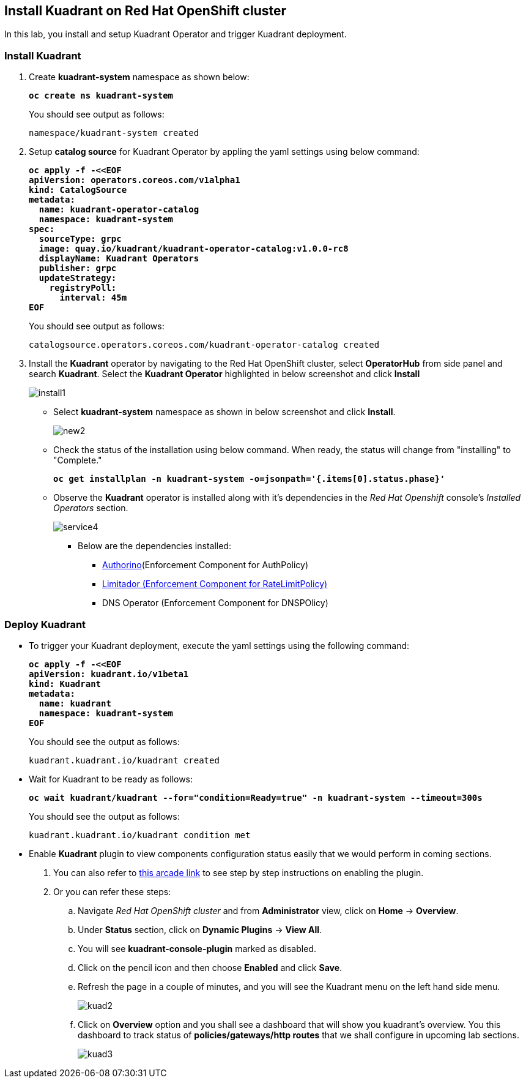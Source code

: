 == Install Kuadrant on Red Hat OpenShift cluster

In this lab, you install and setup Kuadrant Operator and trigger Kuadrant deployment.

=== Install Kuadrant

. Create **kuadrant-system** namespace as shown below:
+
====
[source,subs="verbatim,quotes"]
----
**oc create ns kuadrant-system**
----
====
+
You should see output as follows:
+
[source,subs="verbatim,quotes"]
----
namespace/kuadrant-system created
----

. Setup **catalog source** for Kuadrant Operator by appling the yaml settings using below command:
+
====
[source,subs="verbatim,quotes"]
----
**oc apply -f -<<EOF
apiVersion: operators.coreos.com/v1alpha1
kind: CatalogSource
metadata:
  name: kuadrant-operator-catalog
  namespace: kuadrant-system
spec:
  sourceType: grpc
  image: quay.io/kuadrant/kuadrant-operator-catalog:v1.0.0-rc8
  displayName: Kuadrant Operators
  publisher: grpc
  updateStrategy:
    registryPoll:
      interval: 45m
EOF**
----
====
+
You should see output as follows:
+
[source,subs="verbatim,quotes"]
----
catalogsource.operators.coreos.com/kuadrant-operator-catalog created
----

. Install the **Kuadrant** operator by navigating to the Red Hat OpenShift cluster, select **OperatorHub** from side panel and search **Kuadrant**. 
Select the **Kuadrant Operator** highlighted in below screenshot and click **Install**
+
image::install1.png[align="center"]

* Select **kuadrant-system** namespace as shown in below screenshot and click **Install**.
+
image::new2.png[align="center"]

* Check the status of the installation using below command. When ready, the status will change from "installing" to "Complete."
+
====
[source,subs="verbatim,quotes"]
----
**oc get installplan -n kuadrant-system -o=jsonpath='{.items[0].status.phase}'**
----
====

* Observe the **Kuadrant** operator is installed along with it's dependencies in the _Red Hat Openshift_ console's  _Installed Operators_ section.
+
image::service4.png[align="center"]
+
** Below are the dependencies installed:
*** https://docs.kuadrant.io/latest/authorino-operator/#the-authorino-custom-resource-definition-crd[Authorino](Enforcement Component for AuthPolicy)
*** https://docs.kuadrant.io/latest/limitador-operator/#features[Limitador (Enforcement Component for RateLimitPolicy)]
*** DNS Operator (Enforcement Component for DNSPOlicy)

=== Deploy Kuadrant

* To trigger your Kuadrant deployment, execute the yaml settings using the following command:
+
====
[source,subs="verbatim,quotes"]
----
**oc apply -f -<<EOF
apiVersion: kuadrant.io/v1beta1
kind: Kuadrant
metadata:
  name: kuadrant
  namespace: kuadrant-system
EOF**
----
====
+
You should see the output as follows:
+
[source,subs="verbatim,quotes"]
----
kuadrant.kuadrant.io/kuadrant created
----

* Wait for Kuadrant to be ready as follows:
+
====
[source,subs="verbatim,quotes"]
----
**oc wait kuadrant/kuadrant --for="condition=Ready=true" -n kuadrant-system --timeout=300s**
----
====
+
You should see the output as follows:
+
[source,subs="verbatim,quotes"]
----
kuadrant.kuadrant.io/kuadrant condition met
----

* Enable **Kuadrant** plugin to view components configuration status easily that we would perform in coming sections.

. You can also refer to https://app.arcade.software/share/e2XOH3IWMRzMEfEVMm8d[this arcade link] to see step by step instructions on enabling the plugin.

. Or you can refer these steps:
.. Navigate _Red Hat OpenShift cluster_ and from **Administrator** view, click  on **Home** -> **Overview**.
.. Under **Status** section, click on **Dynamic Plugins** -> **View All**.
.. You will see **kuadrant-console-plugin** marked  as disabled.
.. Click on the pencil icon and then choose **Enabled** and click **Save**.
.. Refresh the page in a couple of minutes, and you will see the Kuadrant menu on the left hand side menu.
+
image::kuad2.png[align="center"]

.. Click on **Overview** option and you shall see a dashboard that will show you kuadrant's overview. You this dashboard to track status of **policies/gateways/http routes** that we shall configure in upcoming lab sections.
+
image::kuad3.png[align="center"]
